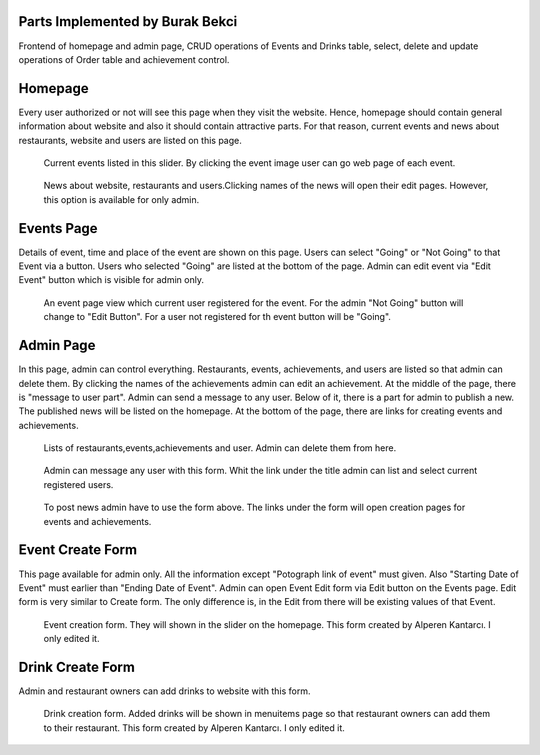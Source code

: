 Parts Implemented by Burak Bekci
================================
Frontend of homepage and admin page, CRUD operations of Events and Drinks table, select, delete and update operations of Order table and achievement control.

Homepage
=========
Every user authorized or not will see this page when they visit the website. Hence, homepage should contain general information about website and also it
should contain attractive parts. For that reason, current events and news about restaurants, website and users are listed on this page.

.. figure:: images/burak/event_slider.png
      :scale: 100 %
      :alt: event slider

      Current events listed in this slider. By clicking the event image user can go web page of each event.

.. figure:: images/burak/news_section.png
      :scale: 100 %
      :alt: news section

      News about website, restaurants and users.Clicking names of the news will open their edit pages. However, this option is available for only admin.


Events Page
===========
Details of event, time and place of the event are shown on this page. Users can select "Going" or "Not Going" to that Event via a button.
Users who selected "Going" are listed at the bottom of the page. Admin can edit event via "Edit Event" button which is visible for admin only.

.. figure:: images/burak/event_page.png
      :scale: 100 %
      :alt: event page

      An event page view which current user registered for the event. For the admin "Not Going" button will change to "Edit Button".
      For a user not registered for th event button will be "Going".


Admin Page
==========
In this page, admin can control everything. Restaurants, events, achievements, and users are listed so that admin can delete them.
By clicking the names of the achievements admin can edit an achievement. At the middle of the page, there is "message to user part". Admin can send a message
to any user. Below of it, there is a part for admin to publish a new. The published news will be listed on the homepage. At the bottom of the page, there are links for
creating events and achievements.

.. figure:: images/burak/admin_lists.png
      :scale: 100 %
      :alt: admin lists

      Lists of restaurants,events,achievements and user. Admin can delete them from here.

.. figure:: images/burak/admin_messages.png
      :scale: 100 %
      :alt: admin messages

      Admin can message any user with this form. Whit the link under the title admin can list and select current registered users.

.. figure:: images/burak/admin_links_news.png
      :scale: 100 %
      :alt: admin news form and links

      To post news admin have to use the form above. The links under the form will open creation pages for events and achievements.


Event Create Form
=================
This page available for admin only.  All the information except "Potograph link of event" must given. Also "Starting Date of Event" must earlier than "Ending Date of Event".
Admin can open Event Edit form via Edit button on the Events page. Edit form is very similar to Create form. The only difference is, in the Edit from there will be existing values of that Event.

.. figure:: images/burak/event_creation.png
      :scale: 100 %
      :alt: event from

      Event creation form. They will shown in the slider on the homepage. This form created by Alperen Kantarcı. I only edited it.

Drink Create Form
=================
Admin and restaurant owners can add drinks to website with this form.

.. figure:: images/burak/drink_create.png
      :scale: 100 %
      :alt: drink form

      Drink creation form. Added drinks will be shown in menuitems page so that restaurant owners can add them to their restaurant. This form created by Alperen Kantarcı. I only edited it.
